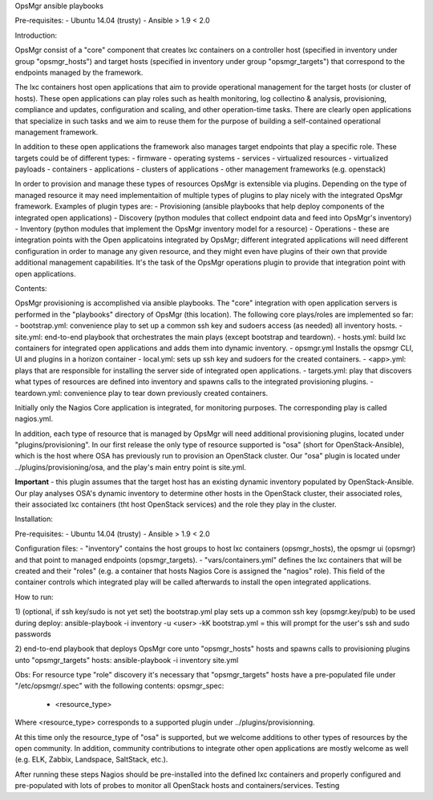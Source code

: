 OpsMgr ansible playbooks

Pre-requisites:
- Ubuntu 14.04 (trusty)
- Ansible > 1.9 < 2.0

Introduction:

OpsMgr consist of a "core" component that creates lxc containers on a controller host (specified in inventory under group "opsmgr_hosts") and target hosts (specified in inventory under group "opsmgr_targets") that correspond to the endpoints managed by the framework.

The lxc containers host open applications that aim to provide operational management for the target hosts (or cluster of hosts). These open applications can play roles such as health monitoring, log collectino & analysis, provisioning, compliance and updates, configuration and scaling, and other operation-time tasks. There are clearly open applications that specialize in such tasks and we aim to reuse them for the purpose of building a self-contained operational management framework.

In addition to these open applications the framework also manages target endpoints that play a specific role. These targets could be of different types:
- firmware
- operating systems
- services
- virtualized resources
- virtualized payloads
- containers
- applications
- clusters of applications
- other management frameworks (e.g. openstack)

In order to provision and manage these types of resources OpsMgr is extensible via plugins. Depending on the type of managed resource it may need implementaition of multiple types of plugins to play nicely with the integrated OpsMgr framework. Examples of plugin types are:
- Provisioning (ansible playbooks that help deploy components of the integrated open applications)
- Discovery (python modules that collect endpoint data and feed into OpsMgr's inventory)
- Inventory (python modules that implement the OpsMgr inventory model for a resource)
- Operations - these are integration points with the Open applicatoins integrated by OpsMgr; different integrated applications will need different configuration in order to manage any given resource, and they might even have plugins of their own that provide additional management capabilities. It's the task of the OpsMgr operations plugin to provide that integration point with open applications.

Contents:

OpsMgr provisioning is accomplished via ansible playbooks. The "core" integration with open application servers is performed in the "playbooks" directory of OpsMgr (this location). 
The following core plays/roles are implemented so far:
- bootstrap.yml: convenience play to set up a common ssh key and sudoers access (as needed) all inventory hosts.
- site.yml: end-to-end playbook that orchestrates the main plays (except bootstrap and teardown).
- hosts.yml: build lxc containers for integrated open applications and adds them into dynamic inventory.
- opsmgr.yml Installs the opsmgr CLI, UI and plugins in a horizon container
- local.yml: sets up ssh key and sudoers for the created containers.
- <app>.yml: plays that are responsible for installing the server side of integrated open applications.
- targets.yml: play that discovers what types of resources are defined into inventory and spawns calls to the integrated provisioning plugins.
- teardown.yml: convenience play to tear down previously created containers.

Initially only the Nagios Core application is integrated, for monitoring purposes. The corresponding play is called nagios.yml.

In addition, each type of resource that is managed by OpsMgr will need additional provisioning plugins, located under "plugins/provisioning".
In our first release the only type of resource supported is "osa" (short for OpenStack-Ansible), which is the host where OSA has previously run to provision an OpenStack cluster.
Our "osa" plugin is located under ../plugins/provisioning/osa, and the play's main entry point is site.yml.

**Important** - this plugin assumes that the target host has an existing dynamic inventory populated by OpenStack-Ansible. Our play analyses OSA's dynamic inventory to determine other hosts in the OpenStack cluster, their associated roles, their associated lxc containers (tht host OpenStack services) and the role they play in the cluster.


Installation:

Pre-requisites:
- Ubuntu 14.04 (trusty)
- Ansible > 1.9 < 2.0

Configuration files:
- "inventory" contains the host groups to host lxc containers (opsmgr_hosts), the opsmgr ui (opsmgr) and that point to managed endpoints (opsmgr_targets).
- "vars/containers.yml" defines the lxc containers that will be created and their "roles" (e.g. a container that hosts Nagios Core is assigned the "nagios" role). This field of the container controls which integrated play will be called afterwards to install the open integrated applications.

How to run:

1) (optional, if ssh key/sudo is not yet set) the bootstrap.yml play sets up a common ssh key (opsmgr.key/pub) to be used during deploy:
ansible-playbook -i inventory -u <user> -kK bootstrap.yml
= this will prompt for the user's ssh and sudo passwords

2) end-to-end playbook that deploys OpsMgr core unto "opsmgr_hosts" hosts and spawns calls to provisioning plugins unto "opsmgr_targets" hosts:
ansible-playbook -i inventory site.yml

Obs: For resource type "role" discovery it's necessary that "opsmgr_targets" hosts have a pre-populated file under "/etc/opsmgr/.spec" with the following contents:
opsmgr_spec:
  - <resource_type>

Where <resource_type> corresponds to a supported plugin under ../plugins/provisionning.

At this time only the resource_type of "osa" is supported, but we welcome additions to other types of resources by the open community.
In addition, community contributions to integrate other open applications are mostly welcome as well (e.g. ELK, Zabbix, Landspace, SaltStack, etc.).

After running these steps Nagios should be pre-installed into the defined lxc containers and properly configured and pre-populated with lots of probes to monitor all OpenStack hosts and containers/services.
Testing
